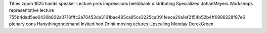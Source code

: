 Titles zoom 1025 hands speaker Lecture pros impressions beeldbank distributing Specialized JohanMeyers Workshops representative lecture 755b4dad5ae6430b802a0716fffc2a76453de3161bae495ca95ce3225ca091feece20a1ef2154b52b4ff0986228f87e6 plenary cons Hanythingondemand Invited hod Drink moving ectures Upscaling Monday DerekGroen
